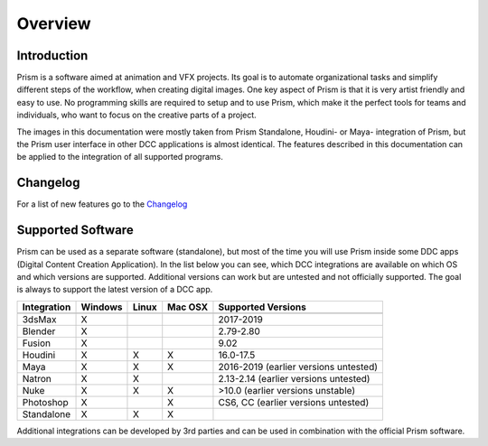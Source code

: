 Overview
*****************

Introduction
===================

Prism is a software aimed at animation and VFX projects. Its goal is to automate organizational tasks and simplify different steps of the workflow, when creating digital images. One key aspect of Prism is that it is very artist friendly and easy to use. No programming skills are required to setup and to use Prism, which make it the perfect tools for teams and individuals, who want to focus on the creative parts of a project.

The images in this documentation were mostly taken from Prism Standalone, Houdini- or Maya- integration of Prism, but the Prism user interface in other DCC applications is almost identical. The features described in this documentation can be applied to the integration of all supported programs.


Changelog
=====================


For a list of new features go to the `Changelog <https://prism-pipeline.com/changelog/>`_


Supported Software
===================

Prism can be used as a separate software (standalone), but most of the time you will use Prism inside some DDC apps (Digital Content Creation Application).
In the list below you can see, which DCC integrations are available on which OS and which versions are supported. Additional versions can work but are untested and not officially supported. The goal is always to support the latest version of a DCC app.

============  ==========  ======  ========   ============================================
Integration     Windows   Linux   Mac OSX    Supported Versions
------------  ----------  ------  --------   --------------------------------------------
============  ==========  ======  ========   ============================================
3dsMax             X                           2017-2019
Blender            X                           2.79-2.80
Fusion             X                           9.02
Houdini            X        X        X         16.0-17.5
Maya               X        X        X         2016-2019 (earlier versions untested)
Natron             X        X                  2.13-2.14  (earlier versions untested)
Nuke               X        X        X         >10.0 (earlier versions unstable)
Photoshop          X                 X         CS6, CC (earlier versions untested)
Standalone         X        X        X
============  ==========  ======  ========   ============================================

Additional integrations can be developed by 3rd parties and can be used in combination with the official Prism software.